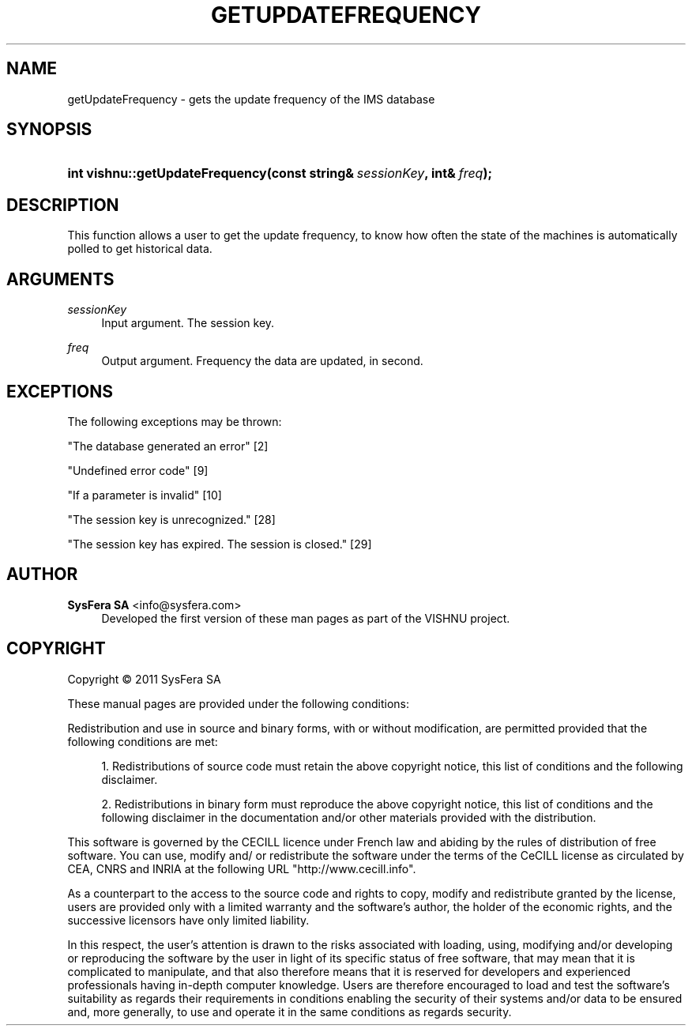 '\" t
.\"     Title: getUpdateFrequency
.\"    Author:  SysFera SA <info@sysfera.com>
.\" Generator: DocBook XSL Stylesheets v1.76.1 <http://docbook.sf.net/>
.\"      Date: March 2012
.\"    Manual: IMS C++ API Reference
.\"    Source: VISHNU 1.3
.\"  Language: English
.\"
.TH "GETUPDATEFREQUENCY" "3" "March 2012" "VISHNU 1.3" "IMS C++ API Reference"
.\" -----------------------------------------------------------------
.\" * Define some portability stuff
.\" -----------------------------------------------------------------
.\" ~~~~~~~~~~~~~~~~~~~~~~~~~~~~~~~~~~~~~~~~~~~~~~~~~~~~~~~~~~~~~~~~~
.\" http://bugs.debian.org/507673
.\" http://lists.gnu.org/archive/html/groff/2009-02/msg00013.html
.\" ~~~~~~~~~~~~~~~~~~~~~~~~~~~~~~~~~~~~~~~~~~~~~~~~~~~~~~~~~~~~~~~~~
.ie \n(.g .ds Aq \(aq
.el       .ds Aq '
.\" -----------------------------------------------------------------
.\" * set default formatting
.\" -----------------------------------------------------------------
.\" disable hyphenation
.nh
.\" disable justification (adjust text to left margin only)
.ad l
.\" -----------------------------------------------------------------
.\" * MAIN CONTENT STARTS HERE *
.\" -----------------------------------------------------------------
.SH "NAME"
getUpdateFrequency \- gets the update frequency of the IMS database
.SH "SYNOPSIS"
.HP \w'int\ vishnu::getUpdateFrequency('u
.BI "int vishnu::getUpdateFrequency(const\ string&\ " "sessionKey" ", int&\ " "freq" ");"
.SH "DESCRIPTION"
.PP
This function allows a user to get the update frequency, to know how often the state of the machines is automatically polled to get historical data\&.
.SH "ARGUMENTS"
.PP
\fIsessionKey\fR
.RS 4
Input argument\&. The session key\&.
.RE
.PP
\fIfreq\fR
.RS 4
Output argument\&. Frequency the data are updated, in second\&.
.RE
.SH "EXCEPTIONS"
.PP
The following exceptions may be thrown:
.PP
"The database generated an error" [2]
.RS 4
.RE
.PP
"Undefined error code" [9]
.RS 4
.RE
.PP
"If a parameter is invalid" [10]
.RS 4
.RE
.PP
"The session key is unrecognized\&." [28]
.RS 4
.RE
.PP
"The session key has expired\&. The session is closed\&." [29]
.RS 4
.RE
.SH "AUTHOR"
.PP
\fB SysFera SA\fR <\&info@sysfera.com\&>
.RS 4
Developed the first version of these man pages as part of the VISHNU project.
.RE
.SH "COPYRIGHT"
.br
Copyright \(co 2011 SysFera SA
.br
.PP
These manual pages are provided under the following conditions:
.PP
Redistribution and use in source and binary forms, with or without modification, are permitted provided that the following conditions are met:
.sp
.RS 4
.ie n \{\
\h'-04' 1.\h'+01'\c
.\}
.el \{\
.sp -1
.IP "  1." 4.2
.\}
Redistributions of source code must retain the above copyright notice, this list of conditions and the following disclaimer.
.RE
.sp
.RS 4
.ie n \{\
\h'-04' 2.\h'+01'\c
.\}
.el \{\
.sp -1
.IP "  2." 4.2
.\}
Redistributions in binary form must reproduce the above copyright notice, this list of conditions and the following disclaimer in the documentation and/or other materials provided with the distribution.
.RE
.PP
This software is governed by the CECILL licence under French law and abiding by the rules of distribution of free software. You can use, modify and/ or redistribute the software under the terms of the CeCILL license as circulated by CEA, CNRS and INRIA at the following URL "http://www.cecill.info".
.PP
As a counterpart to the access to the source code and rights to copy, modify and redistribute granted by the license, users are provided only with a limited warranty and the software's author, the holder of the economic rights, and the successive licensors have only limited liability.
.PP
In this respect, the user's attention is drawn to the risks associated with loading, using, modifying and/or developing or reproducing the software by the user in light of its specific status of free software, that may mean that it is complicated to manipulate, and that also therefore means that it is reserved for developers and experienced professionals having in-depth computer knowledge. Users are therefore encouraged to load and test the software's suitability as regards their requirements in conditions enabling the security of their systems and/or data to be ensured and, more generally, to use and operate it in the same conditions as regards security.
.sp
